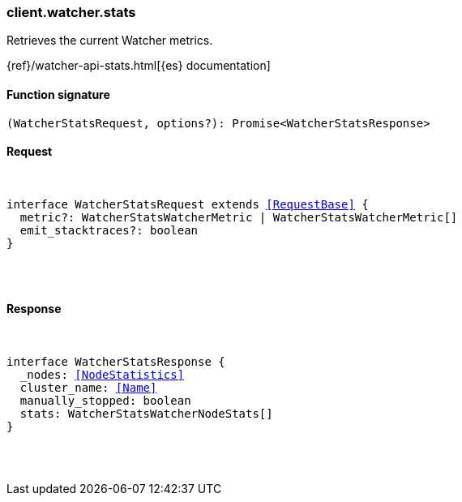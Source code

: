 [[reference-watcher-stats]]

////////
===========================================================================================================================
||                                                                                                                       ||
||                                                                                                                       ||
||                                                                                                                       ||
||        ██████╗ ███████╗ █████╗ ██████╗ ███╗   ███╗███████╗                                                            ||
||        ██╔══██╗██╔════╝██╔══██╗██╔══██╗████╗ ████║██╔════╝                                                            ||
||        ██████╔╝█████╗  ███████║██║  ██║██╔████╔██║█████╗                                                              ||
||        ██╔══██╗██╔══╝  ██╔══██║██║  ██║██║╚██╔╝██║██╔══╝                                                              ||
||        ██║  ██║███████╗██║  ██║██████╔╝██║ ╚═╝ ██║███████╗                                                            ||
||        ╚═╝  ╚═╝╚══════╝╚═╝  ╚═╝╚═════╝ ╚═╝     ╚═╝╚══════╝                                                            ||
||                                                                                                                       ||
||                                                                                                                       ||
||    This file is autogenerated, DO NOT send pull requests that changes this file directly.                             ||
||    You should update the script that does the generation, which can be found in:                                      ||
||    https://github.com/elastic/elastic-client-generator-js                                                             ||
||                                                                                                                       ||
||    You can run the script with the following command:                                                                 ||
||       npm run elasticsearch -- --version <version>                                                                    ||
||                                                                                                                       ||
||                                                                                                                       ||
||                                                                                                                       ||
===========================================================================================================================
////////

[discrete]
[[client.watcher.stats]]
=== client.watcher.stats

Retrieves the current Watcher metrics.

{ref}/watcher-api-stats.html[{es} documentation]

[discrete]
==== Function signature

[source,ts]
----
(WatcherStatsRequest, options?): Promise<WatcherStatsResponse>
----

[discrete]
==== Request

[pass]
++++
<pre>
++++
interface WatcherStatsRequest extends <<RequestBase>> {
  metric?: WatcherStatsWatcherMetric | WatcherStatsWatcherMetric[]
  emit_stacktraces?: boolean
}

[pass]
++++
</pre>
++++
[discrete]
==== Response

[pass]
++++
<pre>
++++
interface WatcherStatsResponse {
  _nodes: <<NodeStatistics>>
  cluster_name: <<Name>>
  manually_stopped: boolean
  stats: WatcherStatsWatcherNodeStats[]
}

[pass]
++++
</pre>
++++

